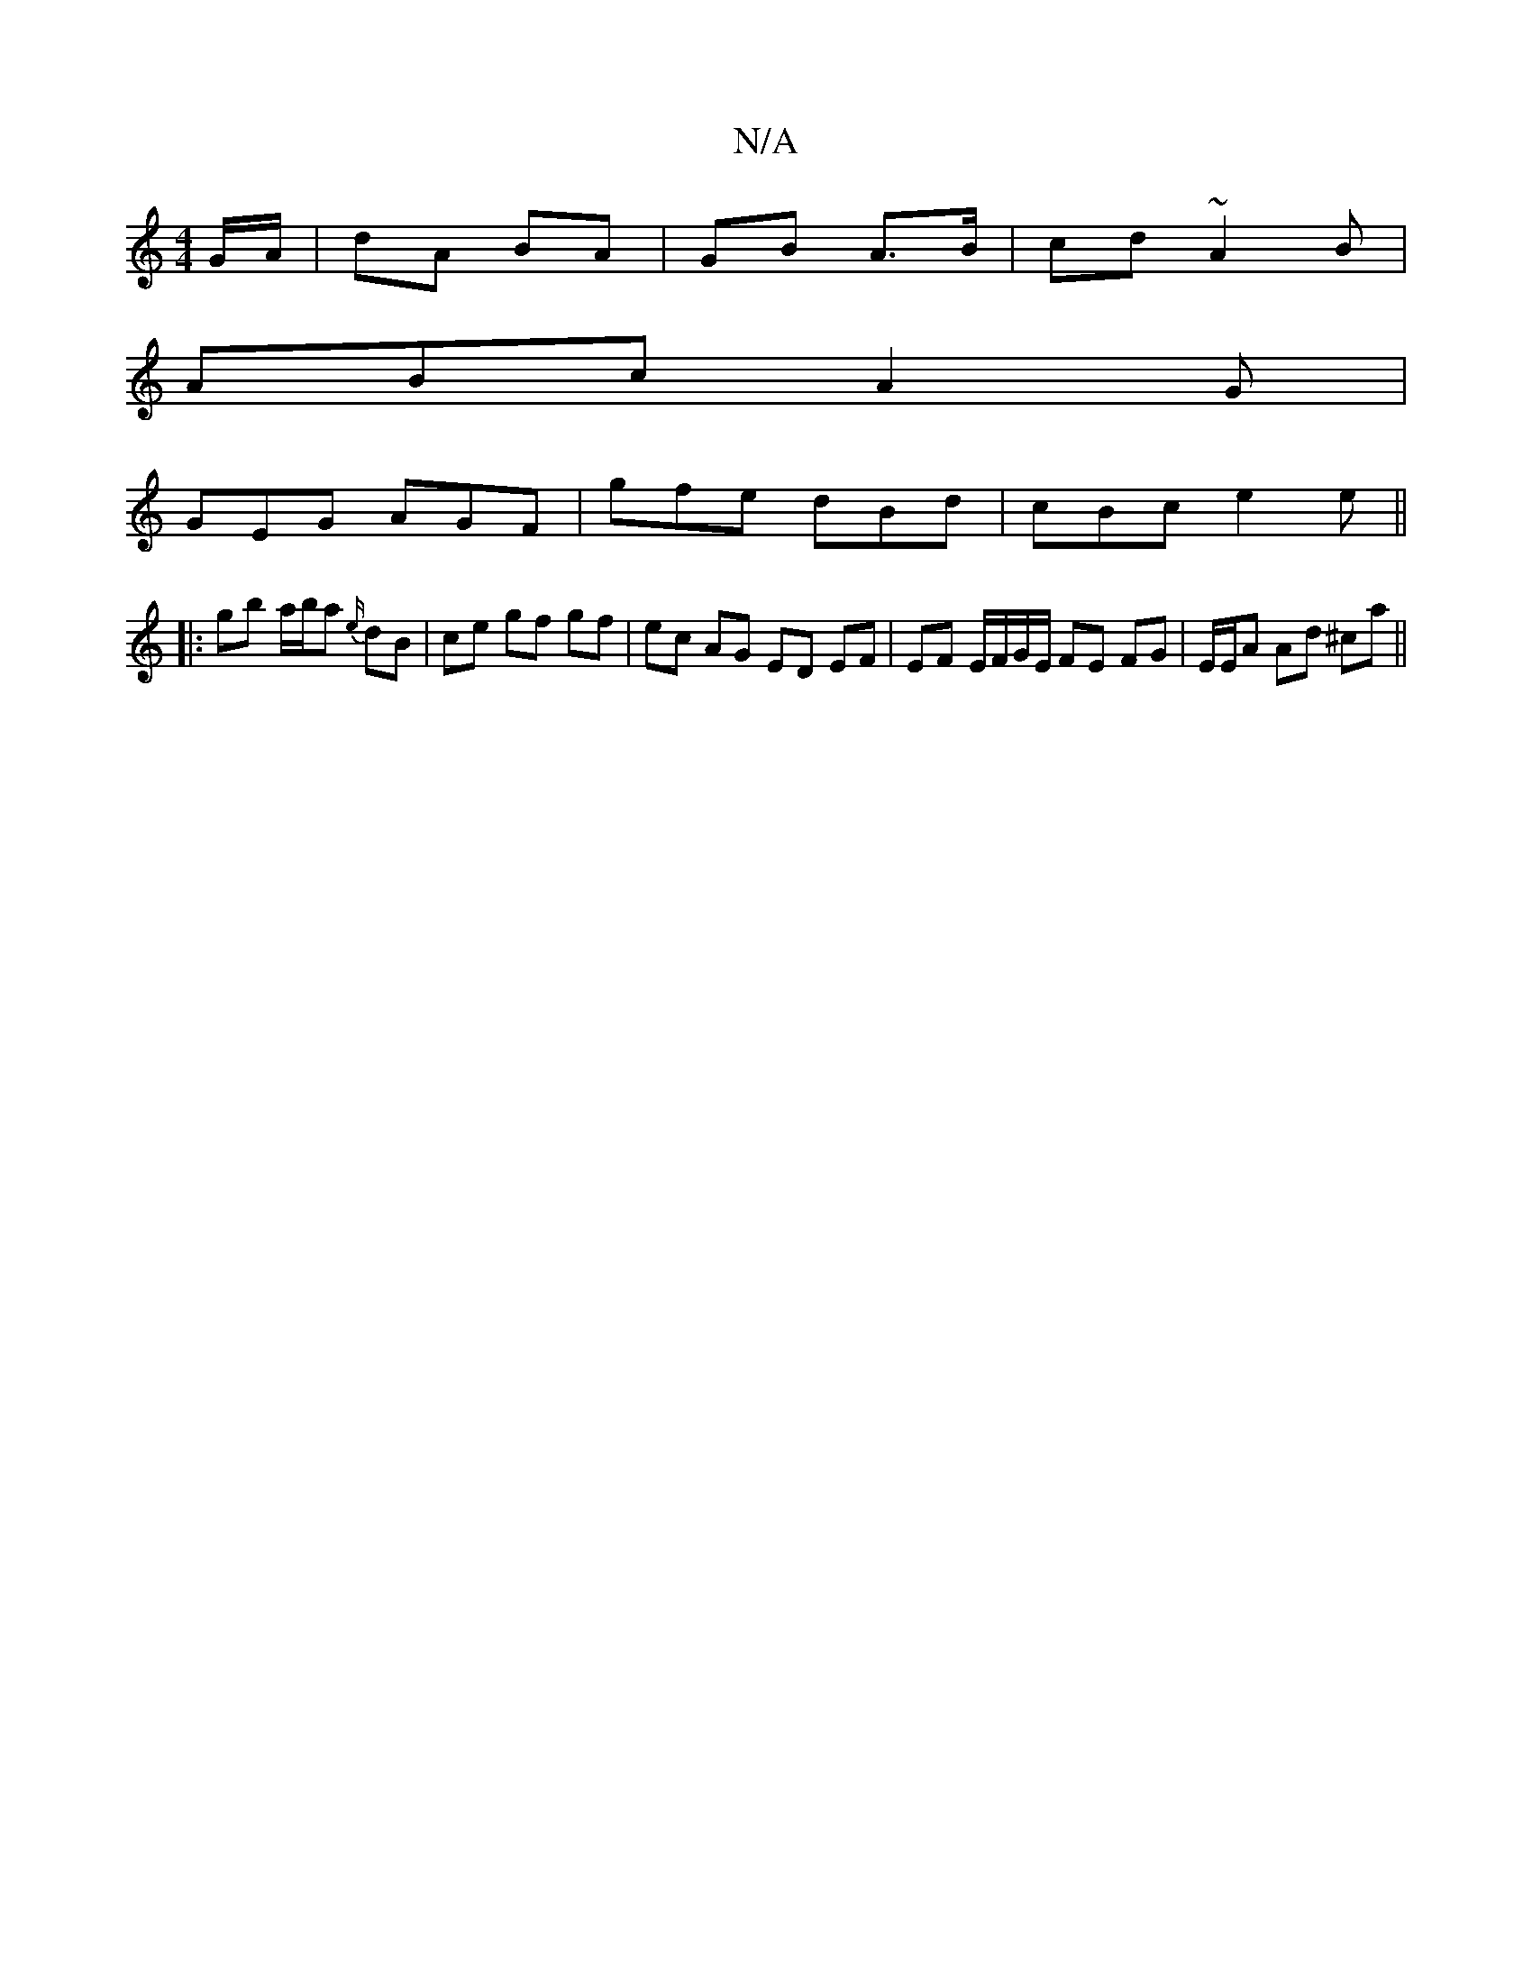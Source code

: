 X:1
T:N/A
M:4/4
R:N/A
K:Cmajor
/G/A/ | dA BA | GB A>B | cd ~A2 B |
ABc A2 G |
GEG AGF | gfe dBd | cBc e2e ||
|:gb a/b/a {e/}dB | ce gf gf | ec AG ED EF | EF E/F/G/E/ FE FG | E/E/A Ad ^ca ||

|:"G"B3 g e2 | "Adfe"dB | A2 GF "A"ed | 